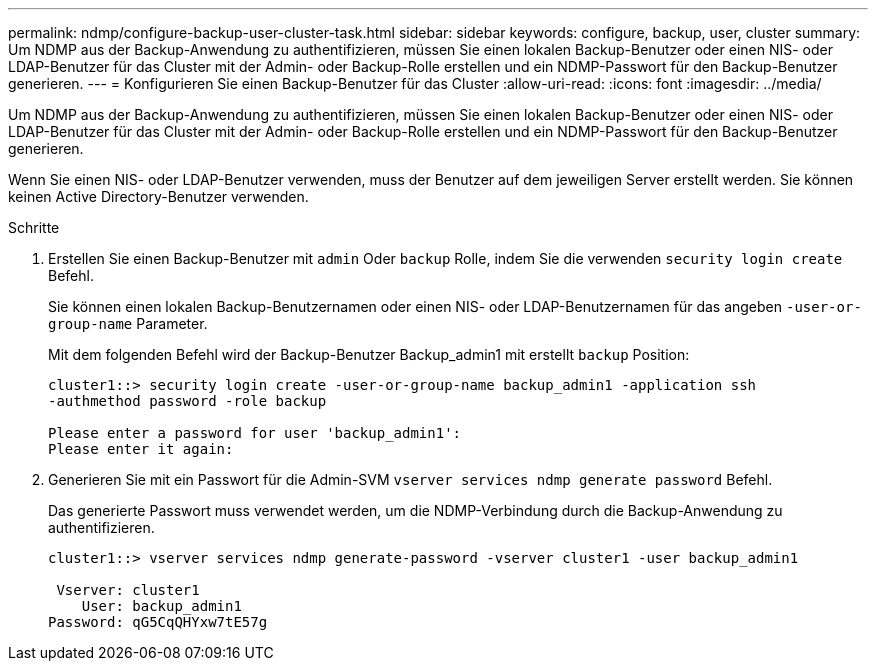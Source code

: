 ---
permalink: ndmp/configure-backup-user-cluster-task.html 
sidebar: sidebar 
keywords: configure, backup, user, cluster 
summary: Um NDMP aus der Backup-Anwendung zu authentifizieren, müssen Sie einen lokalen Backup-Benutzer oder einen NIS- oder LDAP-Benutzer für das Cluster mit der Admin- oder Backup-Rolle erstellen und ein NDMP-Passwort für den Backup-Benutzer generieren. 
---
= Konfigurieren Sie einen Backup-Benutzer für das Cluster
:allow-uri-read: 
:icons: font
:imagesdir: ../media/


[role="lead"]
Um NDMP aus der Backup-Anwendung zu authentifizieren, müssen Sie einen lokalen Backup-Benutzer oder einen NIS- oder LDAP-Benutzer für das Cluster mit der Admin- oder Backup-Rolle erstellen und ein NDMP-Passwort für den Backup-Benutzer generieren.

Wenn Sie einen NIS- oder LDAP-Benutzer verwenden, muss der Benutzer auf dem jeweiligen Server erstellt werden. Sie können keinen Active Directory-Benutzer verwenden.

.Schritte
. Erstellen Sie einen Backup-Benutzer mit `admin` Oder `backup` Rolle, indem Sie die verwenden `security login create` Befehl.
+
Sie können einen lokalen Backup-Benutzernamen oder einen NIS- oder LDAP-Benutzernamen für das angeben `-user-or-group-name` Parameter.

+
Mit dem folgenden Befehl wird der Backup-Benutzer Backup_admin1 mit erstellt `backup` Position:

+
[listing]
----
cluster1::> security login create -user-or-group-name backup_admin1 -application ssh
-authmethod password -role backup

Please enter a password for user 'backup_admin1':
Please enter it again:
----
. Generieren Sie mit ein Passwort für die Admin-SVM `vserver services ndmp generate password` Befehl.
+
Das generierte Passwort muss verwendet werden, um die NDMP-Verbindung durch die Backup-Anwendung zu authentifizieren.

+
[listing]
----
cluster1::> vserver services ndmp generate-password -vserver cluster1 -user backup_admin1

 Vserver: cluster1
    User: backup_admin1
Password: qG5CqQHYxw7tE57g
----

